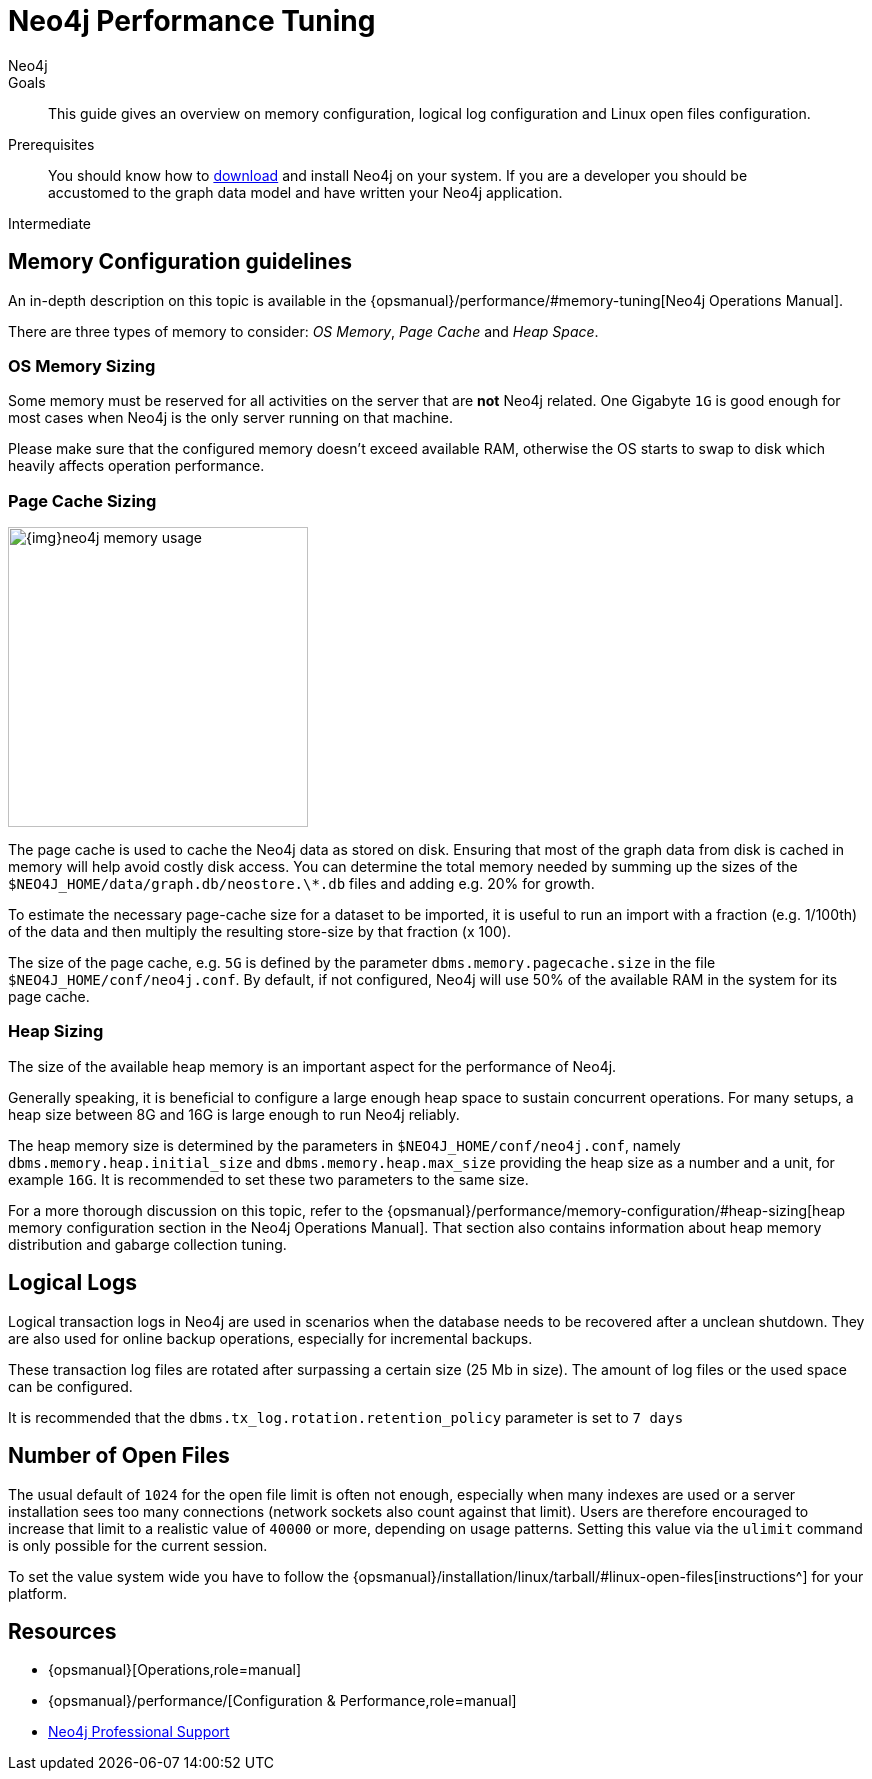 = Neo4j Performance Tuning
:level: Intermediate
:page-level: Intermediate
:author: Neo4j
:category: performance
:tags: administration, tuning, memory, page-cache, heap, transaction, log

.Goals
[abstract]
This guide gives an overview on memory configuration, logical log configuration and Linux open files configuration.

.Prerequisites
[abstract]
You should know how to link:/download[download] and install Neo4j on your system.
If you are a developer you should be accustomed to the graph data model and have written your Neo4j application.

[role=expertise {level}]
{level}

[#memory-config]
== Memory Configuration guidelines

An in-depth description on this topic is available in the {opsmanual}/performance/#memory-tuning[Neo4j Operations Manual].

There are three types of memory to consider: _OS Memory_, _Page Cache_ and _Heap Space_.

=== OS Memory Sizing

Some memory must be reserved for all activities on the server that are *not* Neo4j related.
One Gigabyte `1G` is good enough for most cases when Neo4j is the only server running on that machine.

Please make sure that the configured memory doesn't exceed available RAM, otherwise the OS starts to swap to disk which heavily affects operation performance.

=== Page Cache Sizing

image::{img}neo4j_memory_usage.jpg[width=300,float=right]

The page cache is used to cache the Neo4j data as stored on disk.
Ensuring that most of the graph data from disk is cached in memory will help avoid costly disk access.
You can determine the total memory needed by summing up the sizes of the `$NEO4J_HOME/data/graph.db/neostore.\*.db` files and adding e.g. 20% for growth.

To estimate the necessary page-cache size for a dataset to be imported, it is useful to run an import with a fraction (e.g. 1/100th) of the data and then multiply the resulting store-size by that fraction (x 100).

The size of the page cache, e.g. `5G` is defined by the parameter `dbms.memory.pagecache.size` in the file 
`$NEO4J_HOME/conf/neo4j.conf`.  By default, if not configured, Neo4j will use 50% of the available RAM in the system for its page cache.

=== Heap Sizing

The size of the available heap memory is an important aspect for the performance of Neo4j.

Generally speaking, it is beneficial to configure a large enough heap space to sustain concurrent operations.
For many setups, a heap size between 8G and 16G is large enough to run Neo4j reliably.

The heap memory size is determined by the parameters in `$NEO4J_HOME/conf/neo4j.conf`, namely `dbms.memory.heap.initial_size` and `dbms.memory.heap.max_size` providing the heap size as a number and a unit, for example `16G`.
It is recommended to set these two parameters to the same size.

For a more thorough discussion on this topic, refer to the {opsmanual}/performance/memory-configuration/#heap-sizing[heap memory configuration section in the Neo4j Operations Manual].
That section also contains information about heap memory distribution and gabarge collection tuning.

[#logical-logs]
== Logical Logs

Logical transaction logs in Neo4j are used in scenarios when the database needs to be recovered after a unclean shutdown.
They are also used for online backup operations, especially for incremental backups.

These transaction log files are rotated after surpassing a certain size (25 Mb in size).
The amount of log files or the used space can be configured.

It is recommended that the `dbms.tx_log.rotation.retention_policy` parameter is set to `7 days`

[#open-files]
== Number of Open Files

The usual default of `1024` for the open file limit is often not enough, especially when many indexes are used or a server installation sees too many connections (network sockets also count against that limit).
Users are therefore encouraged to increase that limit to a realistic value of `40000` or more, depending on usage patterns.
Setting this value via the `ulimit` command is only possible for the current session.

To set the value system wide you have to follow the {opsmanual}/installation/linux/tarball/#linux-open-files[instructions^] for your platform.

[#tuning-resources]
== Resources
* {opsmanual}[Operations,role=manual]
* {opsmanual}/performance/[Configuration & Performance,role=manual]
// * http://maxdemarzi.com/2013/11/25/scaling-up/[Scaling Up Neo4j,role=blog]
* link:/support[Neo4j Professional Support]
